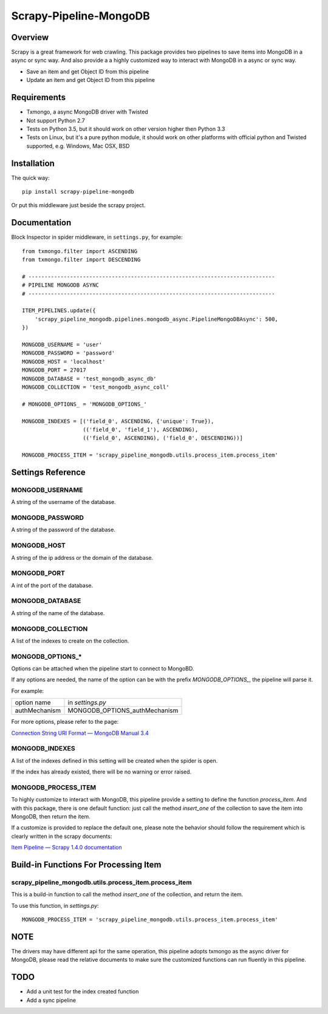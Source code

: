 =======================
Scrapy-Pipeline-MongoDB
=======================

.. image:: https://img.shields.io/pypi/v/scrapy-pipeline-mongodb.svg
   :target: https://pypi.python.org/pypi/scrapy-pipeline-mongodb
   :alt: PyPI Version

.. image:: https://img.shields.io/travis/grammy-jiang/scrapy-pipeline-mongodb/master.svg
   :target: http://travis-ci.org/grammy-jiang/scrapy-pipeline-mongodb
   :alt: Build Status

.. image:: https://img.shields.io/badge/wheel-yes-brightgreen.svg
   :target: https://pypi.python.org/pypi/scrapy-pipeline-mongodb
   :alt: Wheel Status

.. image:: https://img.shields.io/codecov/c/github/grammy-jiang/scrapy-pipeline-mongodb/master.svg
   :target: http://codecov.io/github/grammy-jiang/scrapy-pipeline-mongodb?branch=master
   :alt: Coverage report

Overview
========

Scrapy is a great framework for web crawling. This package provides two
pipelines to save items into MongoDB in a async or sync way. And also provide a
a highly customized way to interact with MongoDB in a async or sync way.

* Save an item and get Object ID from this pipeline

* Update an item and get Object ID from this pipeline

Requirements
============

* Txmongo, a async MongoDB driver with Twisted

* Not support Python 2.7

* Tests on Python 3.5, but it should work on other version higher then Python
  3.3

* Tests on Linux, but it's a pure python module, it should work on other
  platforms with official python and Twisted supported, e.g. Windows, Mac OSX,
  BSD

Installation
============

The quick way::

    pip install scrapy-pipeline-mongodb

Or put this middleware just beside the scrapy project.

Documentation
=============

Block Inspector in spider middleware, in ``settings.py``, for example::

    from txmongo.filter import ASCENDING
    from txmongo.filter import DESCENDING

    # -----------------------------------------------------------------------------
    # PIPELINE MONGODB ASYNC
    # -----------------------------------------------------------------------------

    ITEM_PIPELINES.update({
        'scrapy_pipeline_mongodb.pipelines.mongodb_async.PipelineMongoDBAsync': 500,
    })

    MONGODB_USERNAME = 'user'
    MONGODB_PASSWORD = 'password'
    MONGODB_HOST = 'localhost'
    MONGODB_PORT = 27017
    MONGODB_DATABASE = 'test_mongodb_async_db'
    MONGODB_COLLECTION = 'test_mongodb_async_coll'

    # MONGODB_OPTIONS_ = 'MONGODB_OPTIONS_'

    MONGODB_INDEXES = [('field_0', ASCENDING, {'unique': True}),
                       (('field_0', 'field_1'), ASCENDING),
                       (('field_0', ASCENDING), ('field_0', DESCENDING))]

    MONGODB_PROCESS_ITEM = 'scrapy_pipeline_mongodb.utils.process_item.process_item'


Settings Reference
==================

MONGODB_USERNAME
----------------

A string of the username of the database.

MONGODB_PASSWORD
----------------

A string of the password of the database.

MONGODB_HOST
------------

A string of the ip address or the domain of the database.

MONGODB_PORT
------------

A int of the port of the database.

MONGODB_DATABASE
----------------

A string of the name of the database.

MONGODB_COLLECTION
------------------

A list of the indexes to create on the collection.

MONGODB_OPTIONS_*
-----------------

Options can be attached when the pipeline start to connect to MongoBD.

If any options are needed, the name of the option can be with the prefix
`MONGODB_OPTIONS_`, the pipeline will parse it.

For example:

+---------------+-------------------------------+
| option name   | in `settings.py`              |
+---------------+-------------------------------+
| authMechanism | MONGODB_OPTIONS_authMechanism |
+---------------+-------------------------------+


For more options, please refer to the page:

`Connection String URI Format — MongoDB Manual 3.4`_

.. _`Connection String URI Format — MongoDB Manual 3.4`: https://docs.mongodb.com/manual/reference/connection-string/#connections-standard-connection-string-format

MONGODB_INDEXES
---------------

A list of the indexes defined in this setting will be created when the spider is
open.

If the index has already existed, there will be no warning or error raised.

MONGODB_PROCESS_ITEM
--------------------

To highly customize to interact with MongoDB, this pipeline provide a setting to
define the function `process_item`. And with this package, there is one default
function: just call the method `insert_one` of the collection to save the item
into MongoDB, then return the item.

If a customize is provided to replace the default one, please note the behavior
should follow the requirement which is clearly written in the scrapy documents:

`Item Pipeline — Scrapy 1.4.0 documentation`_

.. _`Item Pipeline — Scrapy 1.4.0 documentation`: https://doc.scrapy.org/en/latest/topics/item-pipeline.html#writing-your-own-item-pipelin

Build-in Functions For Processing Item
======================================

scrapy_pipeline_mongodb.utils.process_item.process_item
-------------------------------------------------------

This is a build-in function to call the method `insert_one` of the collection,
and return the item.

To use this function, in `settings.py`::

    MONGODB_PROCESS_ITEM = 'scrapy_pipeline_mongodb.utils.process_item.process_item'

NOTE
====

The drivers may have different api for the same operation, this pipeline adopts
txmongo as the async driver for MongoDB, please read the relative documents to
make sure the customized functions can run fluently in this pipeline.

TODO
====
* Add a unit test for the index created function

* Add a sync pipeline


